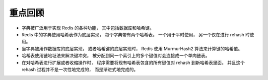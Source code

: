 重点回顾
--------------

- 字典被广泛用于实现 Redis 的各种功能，
  其中包括数据库和哈希键。

- Redis 中的字典使用哈希表作为底层实现，
  每个字典带有两个哈希表，
  一个用于平时使用，
  另一个仅在进行 rehash 时使用。

- 当字典被用作数据库的底层实现，
  或者哈希键的底层实现时，
  Redis 使用 MurmurHash2 算法来计算键的哈希值。

- 哈希表使用链地址法来解决键冲突，
  被分配到同一个索引上的多个键值对会连接成一个单向链表。

- 在对哈希表进行扩展或者收缩操作时，
  程序需要将现有哈希表包含的所有键值对 rehash 到新哈希表里面，
  并且这个 rehash 过程并不是一次性地完成的，
  而是渐进式地完成的。
